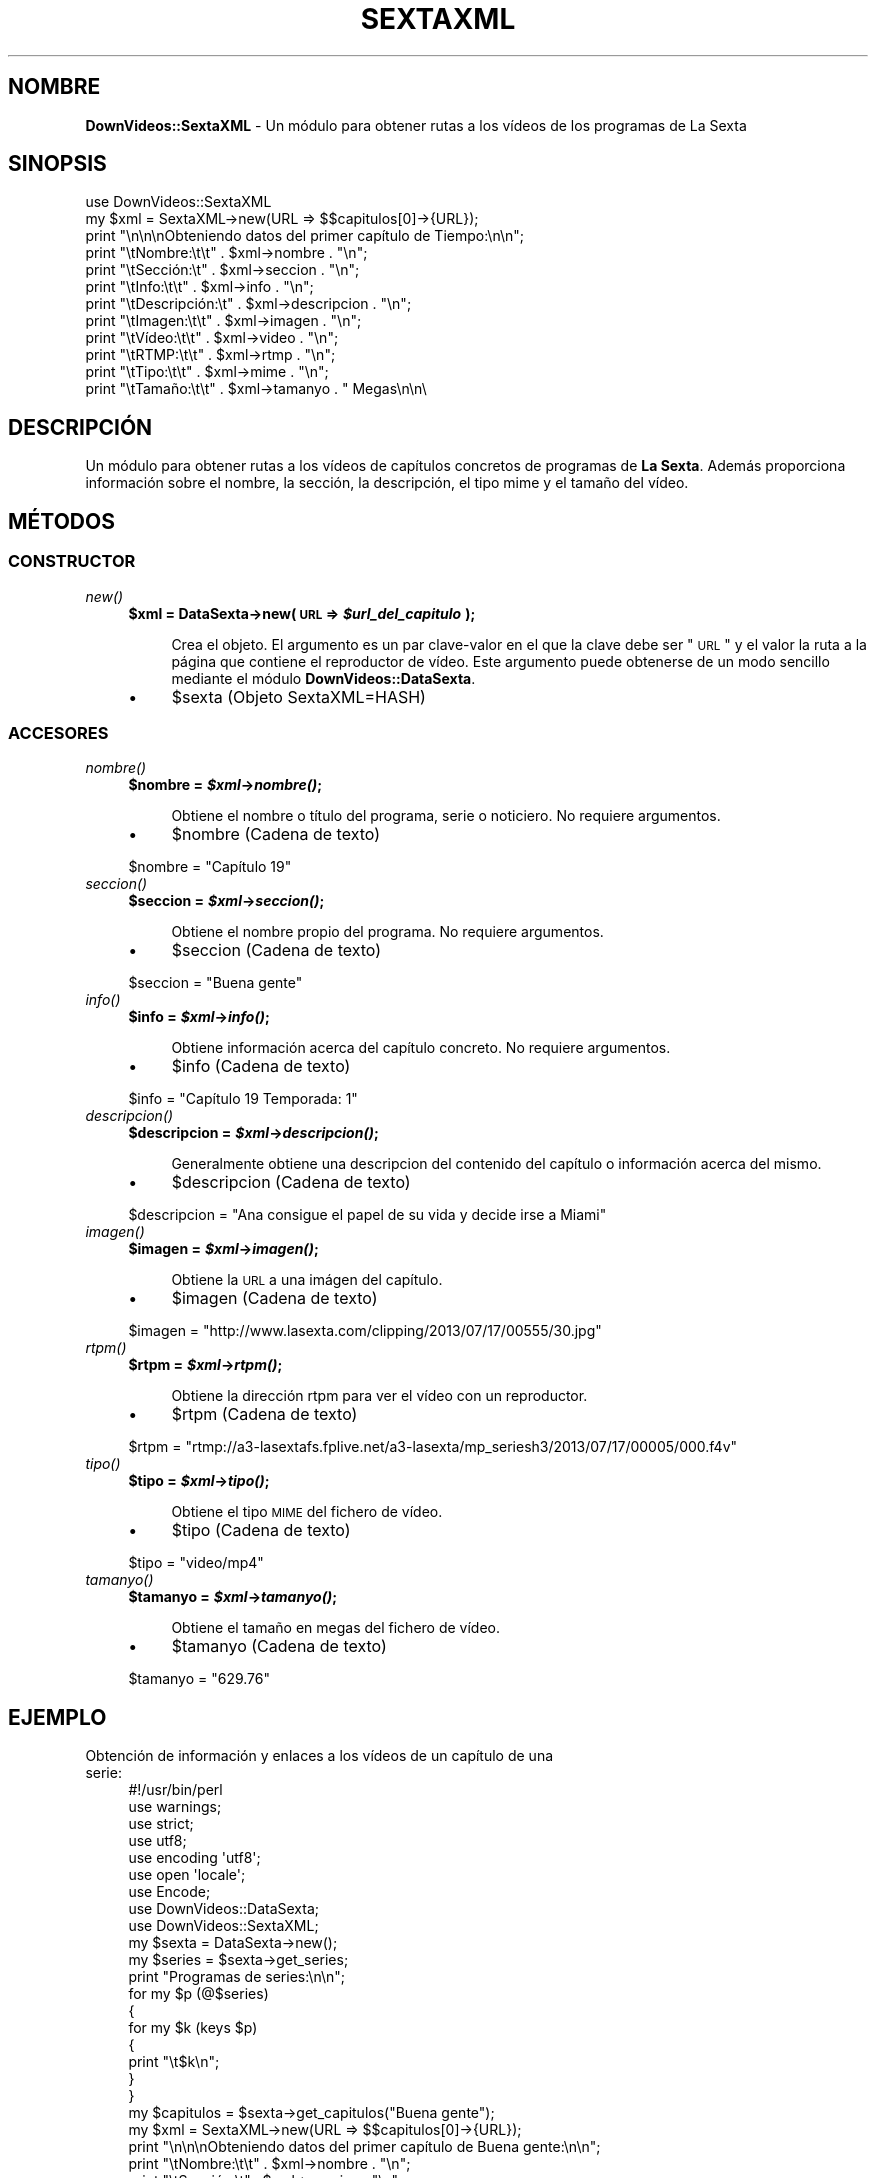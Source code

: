 .\" Automatically generated by Pod::Man 2.25 (Pod::Simple 3.16)
.\"
.\" Standard preamble:
.\" ========================================================================
.de Sp \" Vertical space (when we can't use .PP)
.if t .sp .5v
.if n .sp
..
.de Vb \" Begin verbatim text
.ft CW
.nf
.ne \\$1
..
.de Ve \" End verbatim text
.ft R
.fi
..
.\" Set up some character translations and predefined strings.  \*(-- will
.\" give an unbreakable dash, \*(PI will give pi, \*(L" will give a left
.\" double quote, and \*(R" will give a right double quote.  \*(C+ will
.\" give a nicer C++.  Capital omega is used to do unbreakable dashes and
.\" therefore won't be available.  \*(C` and \*(C' expand to `' in nroff,
.\" nothing in troff, for use with C<>.
.tr \(*W-
.ds C+ C\v'-.1v'\h'-1p'\s-2+\h'-1p'+\s0\v'.1v'\h'-1p'
.ie n \{\
.    ds -- \(*W-
.    ds PI pi
.    if (\n(.H=4u)&(1m=24u) .ds -- \(*W\h'-12u'\(*W\h'-12u'-\" diablo 10 pitch
.    if (\n(.H=4u)&(1m=20u) .ds -- \(*W\h'-12u'\(*W\h'-8u'-\"  diablo 12 pitch
.    ds L" ""
.    ds R" ""
.    ds C` ""
.    ds C' ""
'br\}
.el\{\
.    ds -- \|\(em\|
.    ds PI \(*p
.    ds L" ``
.    ds R" ''
'br\}
.\"
.\" Escape single quotes in literal strings from groff's Unicode transform.
.ie \n(.g .ds Aq \(aq
.el       .ds Aq '
.\"
.\" If the F register is turned on, we'll generate index entries on stderr for
.\" titles (.TH), headers (.SH), subsections (.SS), items (.Ip), and index
.\" entries marked with X<> in POD.  Of course, you'll have to process the
.\" output yourself in some meaningful fashion.
.ie \nF \{\
.    de IX
.    tm Index:\\$1\t\\n%\t"\\$2"
..
.    nr % 0
.    rr F
.\}
.el \{\
.    de IX
..
.\}
.\" ========================================================================
.\"
.IX Title "SEXTAXML 1"
.TH SEXTAXML 1 "2013-07-23" "perl v5.14.2" "User Contributed Perl Documentation"
.\" For nroff, turn off justification.  Always turn off hyphenation; it makes
.\" way too many mistakes in technical documents.
.if n .ad l
.nh
.SH "NOMBRE"
.IX Header "NOMBRE"
\&\fBDownVideos::SextaXML\fR \- Un módulo para obtener rutas a los vídeos de los programas de La Sexta
.SH "SINOPSIS"
.IX Header "SINOPSIS"
.Vb 1
\& use DownVideos::SextaXML
\&
\& my $xml = SextaXML\->new(URL => $$capitulos[0]\->{URL});
\&
\& print "\en\en\enObteniendo datos del primer capítulo de Tiempo:\en\en";
\&
\& print "\etNombre:\et\et" . $xml\->nombre . "\en";
\& print "\etSección:\et" . $xml\->seccion . "\en";
\& print "\etInfo:\et\et" . $xml\->info . "\en";
\& print "\etDescripción:\et" . $xml\->descripcion . "\en";
\& print "\etImagen:\et\et" . $xml\->imagen . "\en";
\& print "\etVídeo:\et\et" . $xml\->video . "\en";
\& print "\etRTMP:\et\et" . $xml\->rtmp . "\en";
\& print "\etTipo:\et\et" . $xml\->mime . "\en";
\& print "\etTamaño:\et\et" . $xml\->tamanyo . " Megas\en\en\e
.Ve
.SH "DESCRIPCIÓN"
.IX Header "DESCRIPCIÓN"
Un módulo para obtener rutas a los vídeos de capítulos concretos de programas de \fBLa Sexta\fR. Además proporciona información sobre el nombre, la sección, la descripción, el tipo mime y el tamaño del vídeo.
.SH "MÉTODOS"
.IX Header "MÉTODOS"
.SS "\s-1CONSTRUCTOR\s0"
.IX Subsection "CONSTRUCTOR"
.IP "\fInew()\fR" 4
.IX Item "new()"
.RS 4
.PD 0
.ie n .IP "\fB\fB$xml\fB = DataSexta\->new( \s-1URL\s0 => \f(BI$url_del_capitulo\fB );\fR" 4
.el .IP "\fB\f(CB$xml\fB = DataSexta\->new( \s-1URL\s0 => \f(CB$url_del_capitulo\fB );\fR" 4
.IX Item "$xml = DataSexta->new( URL => $url_del_capitulo );"
.RE
.RS 4
.PD
.Sp
.RS 4
Crea el objeto. El argumento es un par clave-valor en el que la clave debe ser \*(L"\s-1URL\s0\*(R" y el valor la ruta a la página que contiene el reproductor de vídeo. Este argumento puede obtenerse de un modo sencillo mediante el módulo \fBDownVideos::DataSexta\fR.
.RE
.RE
.RS 4
.IP "\(bu" 4
\&\f(CW$sexta\fR (Objeto SextaXML=HASH)
.RE
.RS 4
.RE
.SS "\s-1ACCESORES\s0"
.IX Subsection "ACCESORES"
.IP "\fInombre()\fR" 4
.IX Item "nombre()"
.RS 4
.PD 0
.ie n .IP "\fB\fB$nombre\fB = \f(BI$xml\fB\->\f(BInombre()\fB;\fR" 4
.el .IP "\fB\f(CB$nombre\fB = \f(CB$xml\fB\->\f(BInombre()\fB;\fR" 4
.IX Item "$nombre = $xml->nombre();"
.RE
.RS 4
.PD
.Sp
.RS 4
Obtiene el nombre o título del programa, serie o noticiero. No requiere argumentos.
.RE
.RE
.RS 4
.IP "\(bu" 4
\&\f(CW$nombre\fR (Cadena de texto)
.RE
.RS 4
.Sp
.Vb 1
\&    $nombre = "Capítulo 19"
.Ve
.RE
.RS 4
.RE
.IP "\fIseccion()\fR" 4
.IX Item "seccion()"
.RS 4
.PD 0
.ie n .IP "\fB\fB$seccion\fB = \f(BI$xml\fB\->\f(BIseccion()\fB;\fR" 4
.el .IP "\fB\f(CB$seccion\fB = \f(CB$xml\fB\->\f(BIseccion()\fB;\fR" 4
.IX Item "$seccion = $xml->seccion();"
.RE
.RS 4
.PD
.Sp
.RS 4
Obtiene el nombre propio del programa. No requiere argumentos.
.RE
.RE
.RS 4
.IP "\(bu" 4
\&\f(CW$seccion\fR (Cadena de texto)
.RE
.RS 4
.Sp
.Vb 1
\&    $seccion = "Buena gente"
.Ve
.RE
.RS 4
.RE
.IP "\fIinfo()\fR" 4
.IX Item "info()"
.RS 4
.PD 0
.ie n .IP "\fB\fB$info\fB = \f(BI$xml\fB\->\f(BIinfo()\fB;\fR" 4
.el .IP "\fB\f(CB$info\fB = \f(CB$xml\fB\->\f(BIinfo()\fB;\fR" 4
.IX Item "$info = $xml->info();"
.RE
.RS 4
.PD
.Sp
.RS 4
Obtiene información acerca del capítulo concreto. No requiere argumentos.
.RE
.RE
.RS 4
.IP "\(bu" 4
\&\f(CW$info\fR (Cadena de texto)
.RE
.RS 4
.Sp
.Vb 1
\&    $info = "Capítulo 19 Temporada: 1"
.Ve
.RE
.RS 4
.RE
.IP "\fIdescripcion()\fR" 4
.IX Item "descripcion()"
.RS 4
.PD 0
.ie n .IP "\fB\fB$descripcion\fB = \f(BI$xml\fB\->\f(BIdescripcion()\fB;\fR" 4
.el .IP "\fB\f(CB$descripcion\fB = \f(CB$xml\fB\->\f(BIdescripcion()\fB;\fR" 4
.IX Item "$descripcion = $xml->descripcion();"
.RE
.RS 4
.PD
.Sp
.RS 4
Generalmente obtiene una descripcion del contenido del capítulo o información acerca del mismo.
.RE
.RE
.RS 4
.IP "\(bu" 4
\&\f(CW$descripcion\fR (Cadena de texto)
.RE
.RS 4
.Sp
.Vb 1
\&    $descripcion = "Ana consigue el papel de su vida y decide irse a Miami"
.Ve
.RE
.RS 4
.RE
.IP "\fIimagen()\fR" 4
.IX Item "imagen()"
.RS 4
.PD 0
.ie n .IP "\fB\fB$imagen\fB = \f(BI$xml\fB\->\f(BIimagen()\fB;\fR" 4
.el .IP "\fB\f(CB$imagen\fB = \f(CB$xml\fB\->\f(BIimagen()\fB;\fR" 4
.IX Item "$imagen = $xml->imagen();"
.RE
.RS 4
.PD
.Sp
.RS 4
Obtiene la \s-1URL\s0 a una imágen del capítulo.
.RE
.RE
.RS 4
.IP "\(bu" 4
\&\f(CW$imagen\fR (Cadena de texto)
.RE
.RS 4
.Sp
.Vb 1
\&    $imagen = "http://www.lasexta.com/clipping/2013/07/17/00555/30.jpg"
.Ve
.RE
.RS 4
.RE
.IP "\fIrtpm()\fR" 4
.IX Item "rtpm()"
.RS 4
.PD 0
.ie n .IP "\fB\fB$rtpm\fB = \f(BI$xml\fB\->\f(BIrtpm()\fB;\fR" 4
.el .IP "\fB\f(CB$rtpm\fB = \f(CB$xml\fB\->\f(BIrtpm()\fB;\fR" 4
.IX Item "$rtpm = $xml->rtpm();"
.RE
.RS 4
.PD
.Sp
.RS 4
Obtiene la dirección rtpm para ver el vídeo con un reproductor.
.RE
.RE
.RS 4
.IP "\(bu" 4
\&\f(CW$rtpm\fR (Cadena de texto)
.RE
.RS 4
.Sp
.Vb 1
\&    $rtpm = "rtmp://a3\-lasextafs.fplive.net/a3\-lasexta/mp_seriesh3/2013/07/17/00005/000.f4v"
.Ve
.RE
.RS 4
.RE
.IP "\fItipo()\fR" 4
.IX Item "tipo()"
.RS 4
.PD 0
.ie n .IP "\fB\fB$tipo\fB = \f(BI$xml\fB\->\f(BItipo()\fB;\fR" 4
.el .IP "\fB\f(CB$tipo\fB = \f(CB$xml\fB\->\f(BItipo()\fB;\fR" 4
.IX Item "$tipo = $xml->tipo();"
.RE
.RS 4
.PD
.Sp
.RS 4
Obtiene el tipo \s-1MIME\s0 del fichero de vídeo.
.RE
.RE
.RS 4
.IP "\(bu" 4
\&\f(CW$tipo\fR (Cadena de texto)
.RE
.RS 4
.Sp
.Vb 1
\&    $tipo = "video/mp4"
.Ve
.RE
.RS 4
.RE
.IP "\fItamanyo()\fR" 4
.IX Item "tamanyo()"
.RS 4
.PD 0
.ie n .IP "\fB\fB$tamanyo\fB = \f(BI$xml\fB\->\f(BItamanyo()\fB;\fR" 4
.el .IP "\fB\f(CB$tamanyo\fB = \f(CB$xml\fB\->\f(BItamanyo()\fB;\fR" 4
.IX Item "$tamanyo = $xml->tamanyo();"
.RE
.RS 4
.PD
.Sp
.RS 4
Obtiene el tamaño en megas del fichero de vídeo.
.RE
.RE
.RS 4
.IP "\(bu" 4
\&\f(CW$tamanyo\fR (Cadena de texto)
.RE
.RS 4
.Sp
.Vb 1
\&    $tamanyo = "629.76"
.Ve
.RE
.RS 4
.RE
.SH "EJEMPLO"
.IX Header "EJEMPLO"
.IP "Obtención de información y enlaces a los vídeos de un capítulo de una serie:" 4
.IX Item "Obtención de información y enlaces a los vídeos de un capítulo de una serie:"
.Vb 1
\& #!/usr/bin/perl
\&
\& use warnings;
\& use strict;
\& use utf8;
\& use encoding \*(Aqutf8\*(Aq;
\& use open \*(Aqlocale\*(Aq;
\& use Encode;
\& use DownVideos::DataSexta;
\& use DownVideos::SextaXML;
\&
\& my $sexta = DataSexta\->new();
\&
\& my $series = $sexta\->get_series;
\&
\& print "Programas de series:\en\en";
\& for my $p (@$series)
\&   {
\&   for my $k (keys $p)
\&     {
\&     print "\et$k\en";
\&     }
\&   }
\&
\& my $capitulos = $sexta\->get_capitulos("Buena gente");
\&
\& my $xml = SextaXML\->new(URL => $$capitulos[0]\->{URL});
\&
\& print "\en\en\enObteniendo datos del primer capítulo de Buena gente:\en\en";
\&
\& print "\etNombre:\et\et" . $xml\->nombre . "\en";
\& print "\etSección:\et" . $xml\->seccion . "\en";
\& print "\etInfo:\et\et" . $xml\->info . "\en";
\& print "\etDescripción:\et" . $xml\->descripcion . "\en";
\& print "\etImagen:\et\et" . $xml\->imagen . "\en";
\& print "\etVideo:\et\et" . $xml\->video . "\en";
\& print "\etRTMP:\et\et" . $xml\->rtmp . "\en";
\& print "\etTipo:\et\et" . $xml\->mime . "\en";
\& print "\etTamaño:\et\et" . $xml\->tamanyo . " Megas\en\en\en";
.Ve
.SH "AUTOR"
.IX Header "AUTOR"
Hugo Morago Martín <morago@ono.com>
.SH "LICENCIA"
.IX Header "LICENCIA"
Copyright © 2013 Hugo Morago Martín <morago@ono.com>
.PP
Este programa se distribuye bajo los términos de la \s-1GPL\s0 v3 del 29 de enero de 2007. Puede encontrar una copia de la misma en http://www.gnu.org/licenses/gpl\-3.0.html
